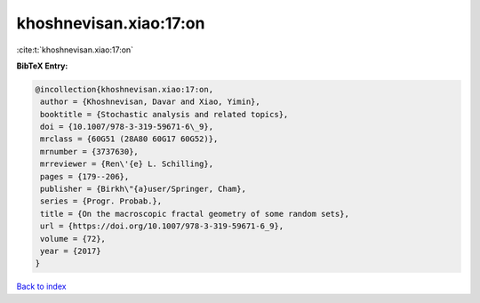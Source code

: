 khoshnevisan.xiao:17:on
=======================

:cite:t:`khoshnevisan.xiao:17:on`

**BibTeX Entry:**

.. code-block:: bibtex

   @incollection{khoshnevisan.xiao:17:on,
    author = {Khoshnevisan, Davar and Xiao, Yimin},
    booktitle = {Stochastic analysis and related topics},
    doi = {10.1007/978-3-319-59671-6\_9},
    mrclass = {60G51 (28A80 60G17 60G52)},
    mrnumber = {3737630},
    mrreviewer = {Ren\'{e} L. Schilling},
    pages = {179--206},
    publisher = {Birkh\"{a}user/Springer, Cham},
    series = {Progr. Probab.},
    title = {On the macroscopic fractal geometry of some random sets},
    url = {https://doi.org/10.1007/978-3-319-59671-6_9},
    volume = {72},
    year = {2017}
   }

`Back to index <../By-Cite-Keys.rst>`_
